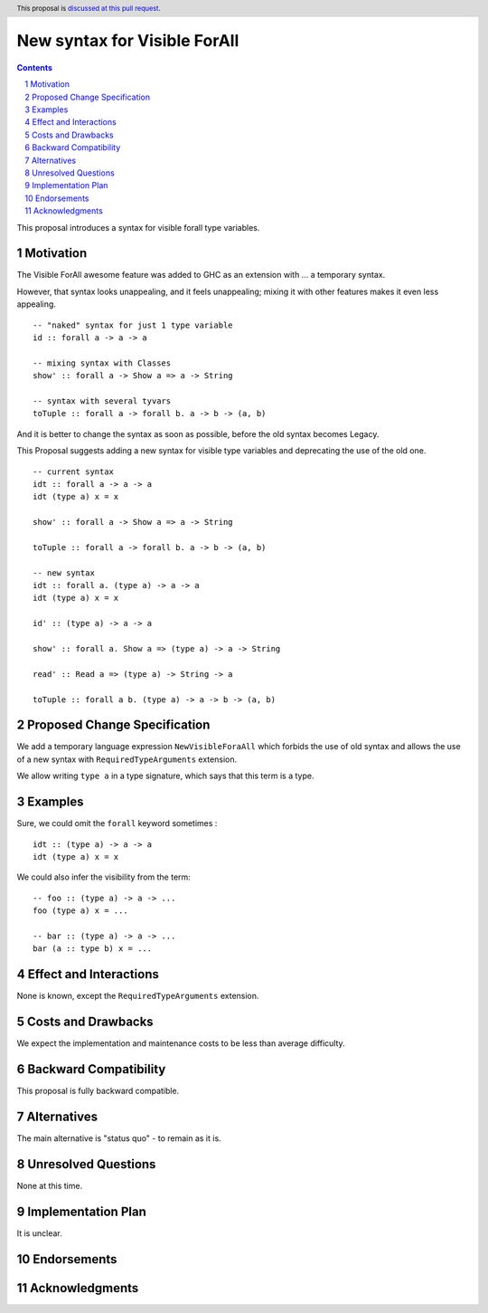 New syntax for Visible ForAll
=============================

.. author:: Viktor WW
.. date-accepted::
.. ticket-url:: 
.. implemented::
.. highlight:: haskell
.. header:: This proposal is `discussed at this pull request <https://github.com/ghc-proposals/ghc-proposals/pull/728>`_.
.. sectnum::
.. contents::


This proposal introduces a syntax for visible forall type variables.

Motivation
----------

The Visible ForAll awesome feature was added to GHC as an extension with ... a temporary syntax.

However, that syntax looks unappealing, and it feels unappealing; mixing it with other features makes it even less appealing.
::

  -- "naked" syntax for just 1 type variable
  id :: forall a -> a -> a
  
  -- mixing syntax with Classes
  show' :: forall a -> Show a => a -> String

  -- syntax with several tyvars
  toTuple :: forall a -> forall b. a -> b -> (a, b) 

And it is better to change the syntax as soon as possible, before the old syntax becomes Legacy.

This Proposal suggests adding a new syntax for visible type variables and deprecating the use of the old one.
::

  -- current syntax
  idt :: forall a -> a -> a
  idt (type a) x = x
  
  show' :: forall a -> Show a => a -> String
  
  toTuple :: forall a -> forall b. a -> b -> (a, b) 

  -- new syntax
  idt :: forall a. (type a) -> a -> a
  idt (type a) x = x
  
  id' :: (type a) -> a -> a
  
  show' :: forall a. Show a => (type a) -> a -> String
  
  read' :: Read a => (type a) -> String -> a
  
  toTuple :: forall a b. (type a) -> a -> b -> (a, b)


Proposed Change Specification
-----------------------------

We add a temporary language expression ``NewVisibleForaAll`` which forbids the use of old syntax and allows the use of a new syntax with ``RequiredTypeArguments`` extension.

We allow writing ``type a`` in a type signature, which says that this term is a type.


Examples
--------

Sure, we could omit the ``forall`` keyword sometimes :
::

  idt :: (type a) -> a -> a
  idt (type a) x = x


We could also infer the visibility from the term: 
::

  -- foo :: (type a) -> a -> ...
  foo (type a) x = ...

  -- bar :: (type a) -> a -> ...
  bar (a :: type b) x = ...
 
  
Effect and Interactions
-----------------------

None is known, except the ``RequiredTypeArguments`` extension.


Costs and Drawbacks
-------------------

We expect the implementation and maintenance costs to be less than average difficulty.


Backward Compatibility
----------------------

This proposal is fully backward compatible.


Alternatives
------------

The main alternative is "status quo" - to remain as it is.


Unresolved Questions
--------------------

None at this time.


Implementation Plan
-------------------

It is unclear.

Endorsements
-------------

Acknowledgments
---------------
